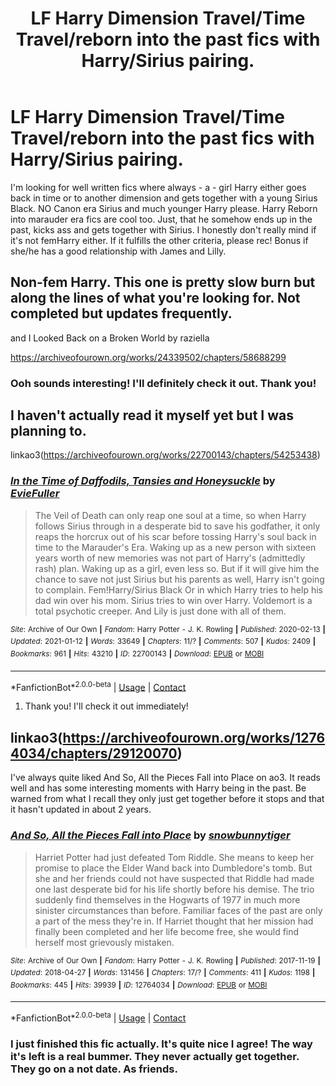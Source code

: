 #+TITLE: LF Harry Dimension Travel/Time Travel/reborn into the past fics with Harry/Sirius pairing.

* LF Harry Dimension Travel/Time Travel/reborn into the past fics with Harry/Sirius pairing.
:PROPERTIES:
:Author: SiddyNix
:Score: 1
:DateUnix: 1614422462.0
:DateShort: 2021-Feb-27
:FlairText: Request
:END:
I'm looking for well written fics where always - a - girl Harry either goes back in time or to another dimension and gets together with a young Sirius Black. NO Canon era Sirius and much younger Harry please. Harry Reborn into marauder era fics are cool too. Just, that he somehow ends up in the past, kicks ass and gets together with Sirius. I honestly don't really mind if it's not femHarry either. If it fulfills the other criteria, please rec! Bonus if she/he has a good relationship with James and Lilly.


** Non-fem Harry. This one is pretty slow burn but along the lines of what you're looking for. Not completed but updates frequently.

and I Looked Back on a Broken World by raziella

[[https://archiveofourown.org/works/24339502/chapters/58688299]]
:PROPERTIES:
:Author: Bunnicula1234
:Score: 3
:DateUnix: 1614465808.0
:DateShort: 2021-Feb-28
:END:

*** Ooh sounds interesting! I'll definitely check it out. Thank you!
:PROPERTIES:
:Author: SiddyNix
:Score: 1
:DateUnix: 1614465889.0
:DateShort: 2021-Feb-28
:END:


** I haven't actually read it myself yet but I was planning to.

linkao3([[https://archiveofourown.org/works/22700143/chapters/54253438]])
:PROPERTIES:
:Author: hp_777
:Score: 2
:DateUnix: 1614423517.0
:DateShort: 2021-Feb-27
:END:

*** [[https://archiveofourown.org/works/22700143][*/In the Time of Daffodils, Tansies and Honeysuckle/*]] by [[https://www.archiveofourown.org/users/EvieFuller/pseuds/EvieFuller][/EvieFuller/]]

#+begin_quote
  The Veil of Death can only reap one soul at a time, so when Harry follows Sirius through in a desperate bid to save his godfather, it only reaps the horcrux out of his scar before tossing Harry's soul back in time to the Marauder's Era. Waking up as a new person with sixteen years worth of new memories was not part of Harry's (admittedly rash) plan. Waking up as a girl, even less so. But if it will give him the chance to save not just Sirius but his parents as well, Harry isn't going to complain. Fem!Harry/Sirius Black Or in which Harry tries to help his dad win over his mom. Sirius tries to win over Harry. Voldemort is a total psychotic creeper. And Lily is just done with all of them.
#+end_quote

^{/Site/:} ^{Archive} ^{of} ^{Our} ^{Own} ^{*|*} ^{/Fandom/:} ^{Harry} ^{Potter} ^{-} ^{J.} ^{K.} ^{Rowling} ^{*|*} ^{/Published/:} ^{2020-02-13} ^{*|*} ^{/Updated/:} ^{2021-01-12} ^{*|*} ^{/Words/:} ^{33649} ^{*|*} ^{/Chapters/:} ^{11/?} ^{*|*} ^{/Comments/:} ^{507} ^{*|*} ^{/Kudos/:} ^{2409} ^{*|*} ^{/Bookmarks/:} ^{961} ^{*|*} ^{/Hits/:} ^{43210} ^{*|*} ^{/ID/:} ^{22700143} ^{*|*} ^{/Download/:} ^{[[https://archiveofourown.org/downloads/22700143/In%20the%20Time%20of%20Daffodils.epub?updated_at=1610487337][EPUB]]} ^{or} ^{[[https://archiveofourown.org/downloads/22700143/In%20the%20Time%20of%20Daffodils.mobi?updated_at=1610487337][MOBI]]}

--------------

*FanfictionBot*^{2.0.0-beta} | [[https://github.com/FanfictionBot/reddit-ffn-bot/wiki/Usage][Usage]] | [[https://www.reddit.com/message/compose?to=tusing][Contact]]
:PROPERTIES:
:Author: FanfictionBot
:Score: 2
:DateUnix: 1614423535.0
:DateShort: 2021-Feb-27
:END:

**** Thank you! I'll check it out immediately!
:PROPERTIES:
:Author: SiddyNix
:Score: 2
:DateUnix: 1614425517.0
:DateShort: 2021-Feb-27
:END:


** linkao3([[https://archiveofourown.org/works/12764034/chapters/29120070]])

I've always quite liked And So, All the Pieces Fall into Place on ao3. It reads well and has some interesting moments with Harry being in the past. Be warned from what I recall they only just get together before it stops and that it hasn't updated in about 2 years.
:PROPERTIES:
:Author: Wizard_of_Ain
:Score: 2
:DateUnix: 1614430314.0
:DateShort: 2021-Feb-27
:END:

*** [[https://archiveofourown.org/works/12764034][*/And So, All the Pieces Fall into Place/*]] by [[https://www.archiveofourown.org/users/snowbunnytiger/pseuds/snowbunnytiger][/snowbunnytiger/]]

#+begin_quote
  Harriet Potter had just defeated Tom Riddle. She means to keep her promise to place the Elder Wand back into Dumbledore's tomb. But she and her friends could not have suspected that Riddle had made one last desperate bid for his life shortly before his demise. The trio suddenly find themselves in the Hogwarts of 1977 in much more sinister circumstances than before. Familiar faces of the past are only a part of the mess they're in. If Harriet thought that her mission had finally been completed and her life become free, she would find herself most grievously mistaken.
#+end_quote

^{/Site/:} ^{Archive} ^{of} ^{Our} ^{Own} ^{*|*} ^{/Fandom/:} ^{Harry} ^{Potter} ^{-} ^{J.} ^{K.} ^{Rowling} ^{*|*} ^{/Published/:} ^{2017-11-19} ^{*|*} ^{/Updated/:} ^{2018-04-27} ^{*|*} ^{/Words/:} ^{131456} ^{*|*} ^{/Chapters/:} ^{17/?} ^{*|*} ^{/Comments/:} ^{411} ^{*|*} ^{/Kudos/:} ^{1198} ^{*|*} ^{/Bookmarks/:} ^{445} ^{*|*} ^{/Hits/:} ^{39939} ^{*|*} ^{/ID/:} ^{12764034} ^{*|*} ^{/Download/:} ^{[[https://archiveofourown.org/downloads/12764034/And%20So%20All%20the%20Pieces.epub?updated_at=1576986930][EPUB]]} ^{or} ^{[[https://archiveofourown.org/downloads/12764034/And%20So%20All%20the%20Pieces.mobi?updated_at=1576986930][MOBI]]}

--------------

*FanfictionBot*^{2.0.0-beta} | [[https://github.com/FanfictionBot/reddit-ffn-bot/wiki/Usage][Usage]] | [[https://www.reddit.com/message/compose?to=tusing][Contact]]
:PROPERTIES:
:Author: FanfictionBot
:Score: 1
:DateUnix: 1614430331.0
:DateShort: 2021-Feb-27
:END:


*** I just finished this fic actually. It's quite nice I agree! The way it's left is a real bummer. They never actually get together. They go on a not date. As friends.
:PROPERTIES:
:Author: SiddyNix
:Score: 1
:DateUnix: 1614430520.0
:DateShort: 2021-Feb-27
:END:
